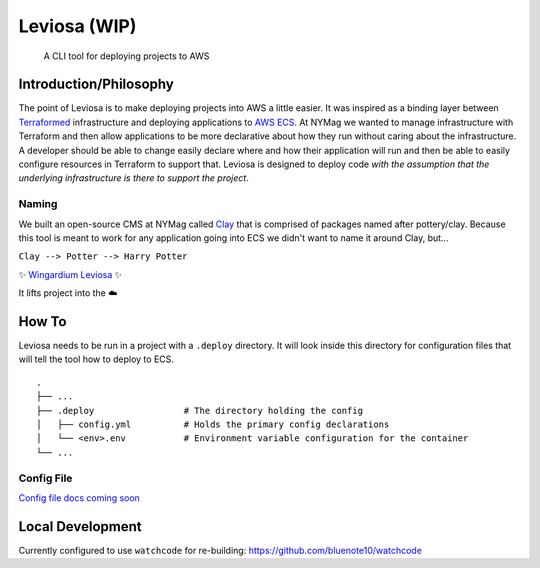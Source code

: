 ==============
Leviosa (WIP)
==============

    A CLI tool for deploying projects to AWS

Introduction/Philosophy
-----------------------

The point of Leviosa is to make deploying projects into AWS a little
easier. It was inspired as a binding layer between `Terraformed`_
infrastructure and deploying applications to `AWS ECS`_. At NYMag we
wanted to manage infrastructure with Terraform and then allow
applications to be more declarative about how they run without caring
about the infrastructure. A developer should be able to change easily
declare where and how their application will run and then be able to
easily configure resources in Terraform to support that. Leviosa is
designed to deploy code *with the assumption that the underlying
infrastructure is there to support the project*.

Naming
~~~~~~

We built an open-source CMS at NYMag called `Clay`_ that is comprised of
packages named after pottery/clay. Because this tool is meant to work
for any application going into ECS we didn't want to name it around
Clay, but...

``Clay --> Potter --> Harry Potter``

✨ `Wingardium Leviosa`_ ✨

It lifts project into the ☁️

How To
------

Leviosa needs to be run in a project with a ``.deploy`` directory. It
will look inside this directory for configuration files that will tell
the tool how to deploy to ECS.

::

   .
   ├── ...
   ├── .deploy                 # The directory holding the config
   │   ├── config.yml          # Holds the primary config declarations
   │   └── <env>.env           # Environment variable configuration for the container
   └── ...

Config File
~~~~~~~~~~~

`Config file docs coming soon`_

Local Development
-----------------

Currently configured to use ``watchcode`` for re-building:
`https://github.com/bluenote10/watchcode`_

.. _Terraformed: https://www.terraform.io/
.. _AWS ECS: https://docs.aws.amazon.com/ecs/index.html
.. _Clay: https://clay.nymag.com/
.. _Wingardium Leviosa: https://www.pottermore.com/book-extract-long/wingardium-leviosa
.. _Config file docs coming soon: ./docs/config.md
.. _`https://github.com/bluenote10/watchcode`: https://github.com/bluenote10/watchcode
